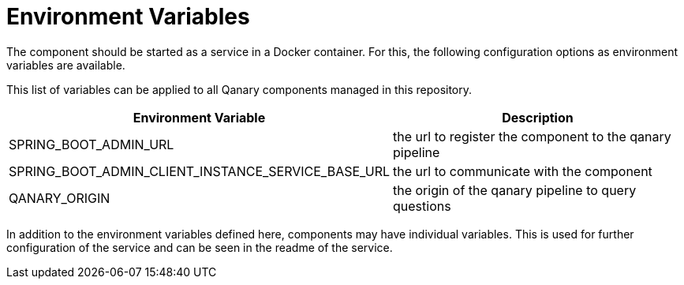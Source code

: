 = Environment Variables

The component should be started as a service in a Docker container.
For this, the following configuration options as environment variables are available.

This list of variables can be applied to all Qanary components managed in this repository.

[width="100%",cols="30%,70%",options="header",]
|===
|Environment Variable |Description
|SPRING_BOOT_ADMIN_URL |the url to register the component to the qanary pipeline
|SPRING_BOOT_ADMIN_CLIENT_INSTANCE_SERVICE_BASE_URL |the url to communicate with the component
|QANARY_ORIGIN |the origin of the qanary pipeline to query questions
|===

In addition to the environment variables defined here, components may have individual variables.
This is used for further configuration of the service and can be seen in the readme of the service.